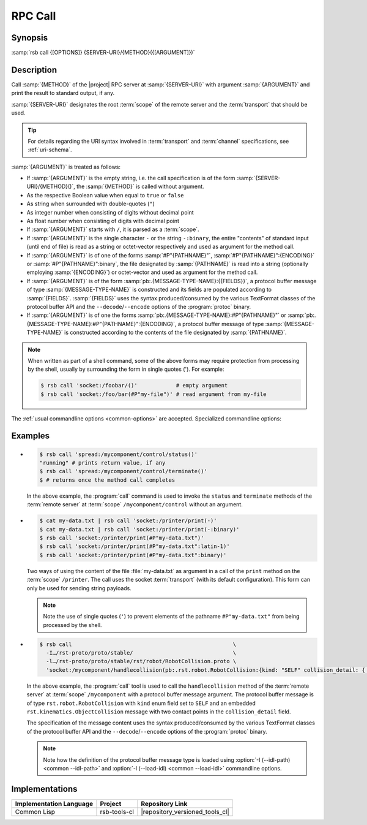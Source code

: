 .. _call:
.. _tool-call:

==========
 RPC Call
==========

.. program:: call

Synopsis
========

:samp:`rsb call {[OPTIONS]} {SERVER-URI}/{METHOD}({[ARGUMENT]})`

Description
===========

Call :samp:`{METHOD}` of the |project| RPC server at
:samp:`{SERVER-URI}` with argument :samp:`{ARGUMENT}` and print the
result to standard output, if any.

:samp:`{SERVER-URI}` designates the root :term:`scope` of the remote
server and the :term:`transport` that should be used.

.. tip::

   For details regarding the URI syntax involved in :term:`transport`
   and :term:`channel` specifications, see :ref:`uri-schema`.

:samp:`{ARGUMENT}` is treated as follows:

* If :samp:`{ARGUMENT}` is the empty string, i.e. the call
  specification is of the form :samp:`{SERVER-URI}/{METHOD}()`, the
  :samp:`{METHOD}` is called without argument.

* As the respective Boolean value when equal to ``true`` or ``false``

* As string when surrounded with double-quotes (``"``)

* As integer number when consisting of digits without decimal point

* As float number when consisting of digits with decimal point

* If :samp:`{ARGUMENT}` starts with ``/``, it is parsed as a
  :term:`scope`.

* If :samp:`{ARGUMENT}` is the single character ``-`` or the string
  ``-:binary``, the entire "contents" of standard input (until end of
  file) is read as a string or octet-vector respectively and used as
  argument for the method call.

* If :samp:`{ARGUMENT}` is of one of the forms :samp:`#P"{PATHNAME}"`,
  :samp:`#P"{PATHNAME}":{ENCODING}` or :samp:`#P"{PATHNAME}":binary`,
  the file designated by :samp:`{PATHNAME}` is read into a string
  (optionally employing :samp:`{ENCODING}`) or octet-vector and used as
  argument for the method call.

* If :samp:`{ARGUMENT}` is of the form
  :samp:`pb:.{MESSAGE-TYPE-NAME}:{{FIELDS}}`, a protocol buffer
  message of type :samp:`{MESSAGE-TYPE-NAME}` is constructed and its
  fields are populated according to :samp:`{FIELDS}`. :samp:`{FIELDS}`
  uses the syntax produced/consumed by the various TextFormat classes
  of the protocol buffer API and the ``--decode``/``--encode`` options
  of the :program:`protoc` binary.

* If :samp:`{ARGUMENT}` is of one the forms
  :samp:`pb:.{MESSAGE-TYPE-NAME}:#P"{PATHNAME}"` or
  :samp:`pb:.{MESSAGE-TYPE-NAME}:#P"{PATHNAME}":{ENCODING}`, a protocol
  buffer message of type :samp:`{MESSAGE-TYPE-NAME}` is constructed
  according to the contents of the file designated by
  :samp:`{PATHNAME}`.

.. note::

   When written as part of a shell command, some of the above forms
   may require protection from processing by the shell, usually by
   surrounding the form in single quotes ('). For example:

   .. code-block:: sh

      $ rsb call 'socket:/foobar/()'            # empty argument
      $ rsb call 'socket:/foo/bar(#P"my-file")' # read argument from my-file

The :ref:`usual commandline options <common-options>` are
accepted. Specialized commandline options:

.. option:: --timeout SPEC, -t SPEC

   If the result of the method call does not arrive within the amount
   of time specified by :samp:`{SPEC}`, consider the call to have
   failed and exit with non-zero status.

.. option:: --no-wait

   Do not wait for the result of the method call. Immediately return
   with zero status without printing a result to standard output.

Examples
========

* .. code-block:: sh

     $ rsb call 'spread:/mycomponent/control/status()'
     "running" # prints return value, if any
     $ rsb call 'spread:/mycomponent/control/terminate()'
     $ # returns once the method call completes

  In the above example, the :program:`call` command is used to invoke
  the ``status`` and ``terminate`` methods of the :term:`remote
  server` at :term:`scope` ``/mycomponent/control`` without an
  argument.

* .. code-block:: sh

     $ cat my-data.txt | rsb call 'socket:/printer/print(-)'
     $ cat my-data.txt | rsb call 'socket:/printer/print(-:binary)'
     $ rsb call 'socket:/printer/print(#P"my-data.txt")'
     $ rsb call 'socket:/printer/print(#P"my-data.txt":latin-1)'
     $ rsb call 'socket:/printer/print(#P"my-data.txt":binary)'

  Two ways of using the content of the file :file:`my-data.txt` as
  argument in a call of the ``print`` method on the :term:`scope`
  ``/printer``. The call uses the socket :term:`transport` (with its
  default configuration). This form can only be used for sending
  string payloads.

  .. note::

     Note the use of single quotes (``'``) to prevent elements of the
     pathname ``#P"my-data.txt"`` from being processed by the shell.

* .. code-block:: sh

     $ rsb call                                                  \
       -I…/rst-proto/proto/stable/                               \
       -l…/rst-proto/proto/stable/rst/robot/RobotCollision.proto \
       'socket:/mycomponent/handlecollision(pb:.rst.robot.RobotCollision:{kind: "SELF" collision_detail: { geometry: { contact_points: [ { x: 0 y: 1 z: 2 frame_id: "foo" }, { x: 3 y: 4 z: 5 } ] } object_1: "o1" } })'

  In the above example, the :program:`call` tool is used to call the
  ``handlecollision`` method of the :term:`remote server` at
  :term:`scope` ``/mycomponent`` with a protocol buffer message
  argument. The protocol buffer message is of type
  ``rst.robot.RobotCollision`` with ``kind`` enum field set to
  ``SELF`` and an embedded ``rst.kinematics.ObjectCollision`` message
  with two contact points in the ``collision_detail`` field.

  The specification of the message content uses the syntax
  produced/consumed by the various TextFormat classes of the protocol
  buffer API and the ``--decode``/``--encode`` options of the
  :program:`protoc` binary.

  .. note::

     Note how the definition of the protocol buffer message type is
     loaded using :option:`-I (--idl-path) <common --idl-path>` and
     :option:`-l (--load-idl) <common --load-idl>` commandline
     options.

Implementations
===============

======================= ============= ===============================
Implementation Language Project       Repository Link
======================= ============= ===============================
Common Lisp             rsb-tools-cl  |repository_versioned_tools_cl|
======================= ============= ===============================
